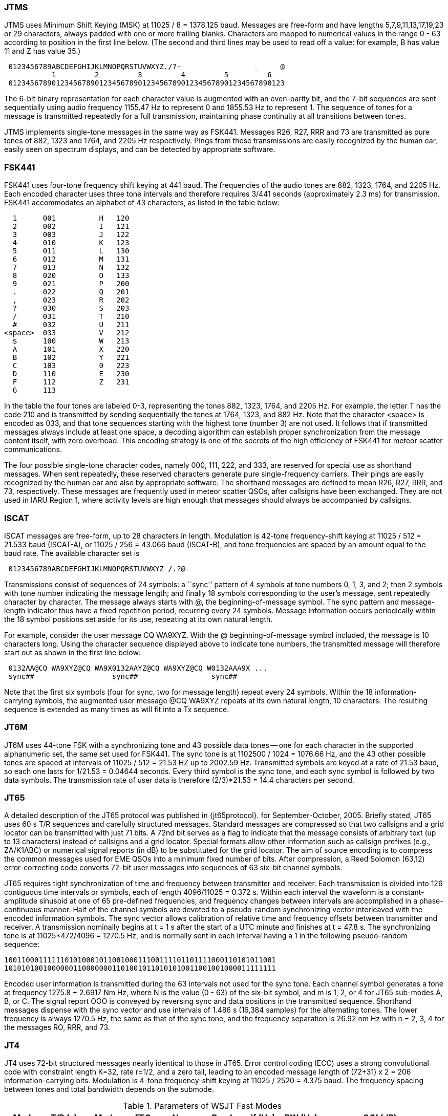=== JTMS

JTMS uses Minimum Shift Keying (MSK) at 11025 / 8 = 1378.125 baud.
Messages are free-form and have lengths 5,7,9,11,13,17,19,23 or 29
characters, always padded with one or more trailing blanks.
Characters are mapped to numerical values in the range 0 - 63
according to position in the first line below.  (The second and third
lines may be used to read off a value: for example, B has value 11
and Z has value 35.)

----
 0123456789ABCDEFGHIJKLMNOPQRSTUVWXYZ./?-                 _     @
           1         2         3         4         5         6
 0123456789012345678901234567890123456789012345678901234567890123
----

The 6-bit binary representation for each character value is augmented
with an even-parity bit, and the 7-bit sequences are sent sequentially
using audio frequency 1155.47 Hz to represent 0 and 1855.53 Hz to
represent 1.  The sequence of tones for a message is transmitted
repeatedly for a full transmission, maintaining phase continuity at
all transitions between tones.

JTMS implements single-tone messages in the same way as FSK441.
Messages R26, R27, RRR and 73 are transmitted as pure tones of 882,
1323 and 1764, and 2205 Hz respectively.  Pings from these
transmissions are easily recognized by the human ear, easily seen on
spectrum displays, and can be detected by appropriate software.

=== FSK441

FSK441 uses four-tone frequency shift keying at 441 baud.  The
frequencies of the audio tones are 882, 1323, 1764, and 2205 Hz.  Each
encoded character uses three tone intervals and therefore requires
3/441 seconds (approximately 2.3 ms) for transmission.  FSK441
accommodates an alphabet of 43 characters, as listed in the table
below:

-------------------------------
  1      001          H   120 
  2      002          I   121 
  3      003          J   122 
  4      010          K   123 
  5      011          L   130 
  6      012          M   131 
  7      013          N   132 
  8      020          O   133 
  9      021          P   200 
  .      022          Q   201 
  ,      023          R   202 
  ?      030          S   203 
  /      031          T   210 
  #      032          U   211 
<space>  033          V   212 
  $      100          W   213 
  A      101          X   220 
  B      102          Y   221 
  C      103          0   223 
  D      110          E   230 
  F      112          Z   231 
  G      113 
-------------------------------

In the table the four tones are labeled 0-3, representing the tones
882, 1323, 1764, and 2205 Hz.  For example, the letter T has the code
210 and is transmitted by sending sequentially the tones at 1764,
1323, and 882 Hz. Note that the character <space> is encoded as 033,
and that tone sequences starting with the highest tone (number 3) are
not used.  It follows that if transmitted messages always include at
least one space, a decoding algorithm can establish proper
synchronization from the message content itself, with zero overhead.
This encoding strategy is one of the secrets of the high efficiency of
FSK441 for meteor scatter communications.

The four possible single-tone character codes, namely 000, 111, 222,
and 333, are reserved for special use as shorthand messages. When sent
repeatedly, these reserved characters generate pure single-frequency
carriers.  Their pings are easily recognized by the human ear and also
by appropriate software.  The shorthand messages are defined to mean
R26, R27, RRR, and 73, respectively.  These messages are frequently
used in meteor scatter QSOs, after callsigns have been exchanged.
They are not used in IARU Region 1, where activity levels are high
enough that messages should always be accompanied by callsigns.

=== ISCAT

ISCAT messages are free-form, up to 28 characters in length.
Modulation is 42-tone frequency-shift keying at 11025 / 512 = 21.533
baud (ISCAT-A), or 11025 / 256 = 43.066 baud (ISCAT-B), and tone
frequencies are spaced by an amount equal to the baud rate.  The
available character set is

----
 0123456789ABCDEFGHIJKLMNOPQRSTUVWXYZ /.?@-
----

Transmissions consist of sequences of 24 symbols: a ``sync'' pattern
of 4 symbols at tone numbers 0, 1, 3, and 2; then 2 symbols with tone
number indicating the message length; and finally 18 symbols
corresponding to the user's message, sent repeatedly character by
character.  The message always starts with +@+, the
beginning-of-message symbol.  The sync pattern and message-length
indicator thus have a fixed repetition period, recurring every 24
symbols.  Message information occurs periodically within the 18 symbol
positions set aside for its use, repeating at its own natural length.

For example, consider the user message +CQ WA9XYZ+.  With the +@+
beginning-of-message symbol included, the message is 10 characters
long.  Using the character sequence displayed above to indicate tone
numbers, the transmitted message will therefore start out as shown in
the first line below:

----
 0132AA@CQ WA9XYZ@CQ WA9X0132AAYZ@CQ WA9XYZ@CQ W0132AAA9X ...
 sync##                  sync##                 sync##
----

Note that the first six symbols (four for sync, two for message
length) repeat every 24 symbols.  Within the 18 information-carrying
symbols, the augmented user message +@CQ WA9XYZ+ repeats at its own
natural length, 10 characters.  The resulting sequence is extended as
many times as will fit into a Tx sequence.

=== JT6M

JT6M uses 44-tone FSK with a synchronizing tone and 43 possible data
tones -- one for each character in the supported alphanumeric set, the
same set used for FSK441. The sync tone is at 1102500 / 1024 = 1076.66
Hz, and the 43 other possible tones are spaced at intervals of
11025 / 512 = 21.53 HZ up to 2002.59 Hz.  Transmitted symbols are keyed
at a rate of 21.53 baud, so each one lasts for 1/21.53 = 0.04644
seconds. Every third symbol is the sync tone, and each sync symbol is
followed by two data symbols.  The transmission rate of user data is
therefore (2/3)*21.53 = 14.4 characters per second.  

=== JT65

A detailed description of the JT65 protocol was published in
{jt65protocol}.  for September-October, 2005.  Briefly stated, JT65
uses 60 s T/R sequences and carefully structured messages.  Standard
messages are compressed so that two callsigns and a grid locator can
be transmitted with just 71 bits.  A 72nd bit serves as a flag to
indicate that the message consists of arbitrary text (up to 13
characters) instead of callsigns and a grid locator.  Special formats
allow other information such as callsign prefixes (e.g., ZA/K1ABC) or
numerical signal reports (in dB) to be substituted for the grid
locator.  The aim of source encoding is to compress the common
messages used for EME QSOs into a minimum fixed number of bits.  After
compression, a Reed Solomon (63,12) error-correcting code converts
72-bit user messages into sequences of 63 six-bit channel symbols.

JT65 requires tight synchronization of time and frequency between
transmitter and receiver.  Each transmission is divided into 126
contiguous time intervals or symbols, each of length 4096/11025 =
0.372 s. Within each interval the waveform is a constant-amplitude
sinusoid at one of 65 pre-defined frequencies, and frequency changes
between intervals are accomplished in a phase-continuous manner.  Half
of the channel symbols are devoted to a pseudo-random synchronizing
vector interleaved with the encoded information symbols.  The sync
vector allows calibration of relative time and frequency offsets
between transmitter and receiver.  A transmission nominally begins at
t = 1 s after the start of a UTC minute and finishes at t = 47.8 s.
The synchronizing tone is at 11025*472/4096 = 1270.5 Hz, and is
normally sent in each interval having a 1 in the following
pseudo-random sequence:

 100110001111110101000101100100011100111101101111000110101011001
 101010100100000011000000011010010110101010011001001000011111111

Encoded user information is transmitted during the 63 intervals not
used for the sync tone. Each channel symbol generates a tone at
frequency 1275.8 + 2.6917 Nm Hz, where N is the value (0 - 63) of the
six-bit symbol, and m is 1, 2, or 4 for JT65 sub-modes A, B, or C.
The signal report OOO is conveyed by reversing sync and data positions
in the transmitted sequence.  Shorthand messages dispense with the
sync vector and use intervals of 1.486 s (16,384 samples) for the
alternating tones.  The lower frequency is always 1270.5 Hz, the same
as that of the sync tone, and the frequency separation is 26.92 nm Hz
with n = 2, 3, 4 for the messages RO, RRR, and 73.

=== JT4

JT4 uses 72-bit structured messages nearly identical to those in
JT65. Error control coding (ECC) uses a strong convolutional code with
constraint length K=32, rate r=1/2, and a zero tail, leading to an
encoded message length of (72+31) x 2 = 206 information-carrying
bits. Modulation is 4-tone frequency-shift keying at 11025 / 2520 =
4.375 baud.  The frequency spacing between tones and total bandwidth
depends on the submode.


.Parameters of WSJT Fast Modes
[width="90%",cols="h,9*",frame="topbot",options="header"]
|============================================================================
|Mode   |T/R (s)| Mod   |  FEC    |Nsps| Baud |df (Hz)|BW (Hz)| cps |S/N (dB)
|JTMS   | 15,30 | MSK   | parity  | 8  | 1378 | 689 | 2067 | 197 | -1
|FSK441 | 15,30 | 4-FSK |         | 25 | 441  | 441 | 1764 | 147 | -1
|ISCAT-A| 15,30 | 42-FSK|         |512 | 21.5 | 21.5| 905  | 16.5| -17
|ISCAT-B| 15,30 | 42-FSK|         |256 | 43.1 | 43.1|1809  | 32.3| -17
|============================================================================

.Parameters of WSJT Slow Modes
[width="90%",cols="h,9*",frame="topbot",options="header"]
|============================================================================
|Mode  |T/R (s)|Mod   |  FEC     |Nsps| Baud |df (Hz)|BW (Hz)| cps |S/N (dB)
|JT65A |  60   |65-FSK|RS(63,12) |4096| 2.69 | 2.69| 178  | 46.8| -25
|JT65B |  60   |65-FSK|RS(63,12) |4096| 2.69 | 5.38| 355  | 46.8| -24
|JT65C |  60   |65-FSK|RS(63,12) |4096| 2.69 |10.77| 711  | 46.8| -23
|JT65B2|  30   |65-FSK|RS(63,12) |4096| 2.69 | 5.38| 355  | 46.8| -22
|JT65C2|  30   |65-FSK|RS(63,12) |4096| 2.69 |10.77| 711  | 46.8| -21
|JT4A  |  60   |4-FSK |K=32,r=1/2|2520| 4.375|4.375| 17.5 | 47.1| -23
|JT4B  |  60   |4-FSK |K=32,r=1/2|2520| 4.375|8.75 | 35   | 47.1| -22
|JT4C  |  60   |4-FSK |K=32,r=1/2|2520| 4.375|17.5 | 70   | 47.1| -21
|JT4D  |  60   |4-FSK |K=32,r=1/2|2520| 4.375|39.4 | 158  | 47.1| -20
|JT4E  |  60   |4-FSK |K=32,r=1/2|2520| 4.375|78.8 | 315  | 47.1| -19
|JT4F  |  60   |4-FSK |K=32,r=1/2|2520| 4.375| 158 | 630  | 47.1| -18
|JT4G  |  60   |4-FSK |K=32,r=1/2|2520| 4.375| 315 |1260  | 47.1| -17
|============================================================================
